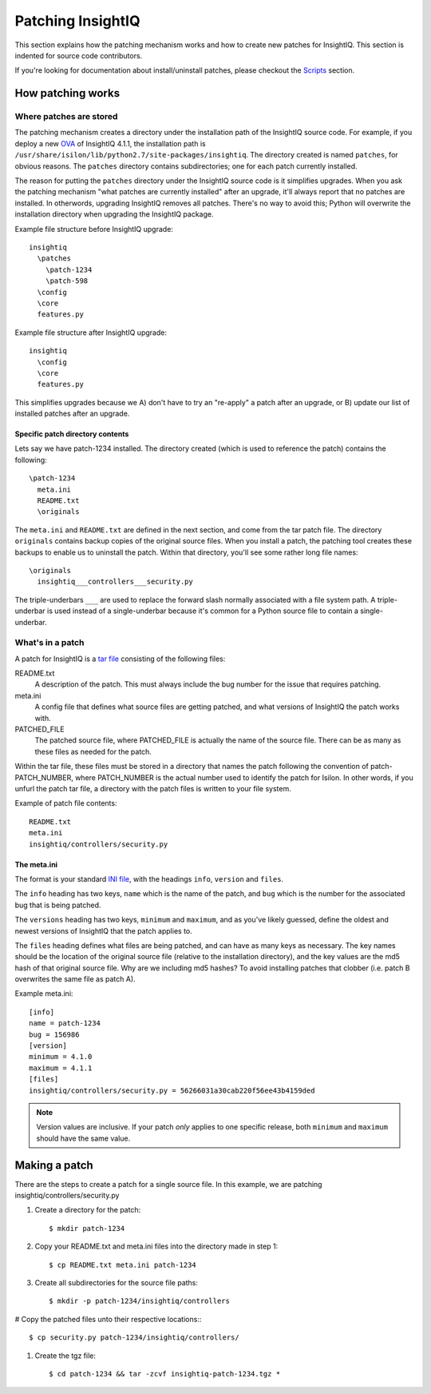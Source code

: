 ******************
Patching InsightIQ
******************

This section explains how the patching mechanism works and how to create new
patches for InsightIQ. This section is indented for source code contributors.

If you're looking for documentation about install/uninstall patches, please
checkout the `Scripts <https://iiqtools.readthedocs.io/en/latest/scripts.html>`_ section.


How patching works
==================

Where patches are stored
------------------------

The patching mechanism creates a directory under the installation path of the
InsightIQ source code. For example, if you deploy a new `OVA <https://en.wikipedia.org/wiki/Virtual_appliance>`_
of InsightIQ 4.1.1, the installation path is
``/usr/share/isilon/lib/python2.7/site-packages/insightiq``. The directory created
is named ``patches``, for obvious reasons. The ``patches`` directory contains subdirectories;
one for each patch currently installed.

The reason for putting the ``patches`` directory under the InsightIQ source code
is it simplifies upgrades. When you ask the patching mechanism "what patches are
currently installed" after an upgrade, it'll always report that no patches are
installed. In otherwords, upgrading InsightIQ removes all patches. There's no way
to avoid this; Python will overwrite the installation directory when upgrading
the InsightIQ package.

Example file structure before InsightIQ upgrade::

  insightiq
    \patches
      \patch-1234
      \patch-598
    \config
    \core
    features.py

Example file structure after InsightIQ upgrade::

  insightiq
    \config
    \core
    features.py

This simplifies upgrades because we A) don't have to try an "re-apply" a patch
after an upgrade, or B) update our list of installed patches after an upgrade.

Specific patch directory contents
^^^^^^^^^^^^^^^^^^^^^^^^^^^^^^^^^

Lets say we have patch-1234 installed. The directory created (which is used to
reference the patch) contains the following::

  \patch-1234
    meta.ini
    README.txt
    \originals

The ``meta.ini`` and ``README.txt`` are defined in the next section, and come from the
tar patch file. The directory ``originals`` contains backup copies of the original
source files. When you install a patch, the patching tool creates these backups
to enable us to uninstall the patch. Within that directory, you'll see some rather
long file names::

  \originals
    insightiq___controllers___security.py

The triple-underbars ``___`` are used to replace the forward slash normally associated
with a file system path. A triple-underbar is used instead of a single-underbar
because it's common for a Python source file to contain a single-underbar.

What's in a patch
-----------------

A patch for InsightIQ is a `tar file <https://en.wikipedia.org/wiki/Tar_(computing)>`_
consisting of the following files:

README.txt
  A description of the patch. This must always include the bug number for the
  issue that requires patching.

meta.ini
  A config file that defines what source files are getting patched, and what
  versions of InsightIQ the patch works with.

PATCHED_FILE
  The patched source file, where PATCHED_FILE is actually the name of
  the source file. There can be as many as these files as needed for the patch.

Within the tar file, these files must be stored in a directory that names the
patch following the convention of patch-PATCH_NUMBER, where PATCH_NUMBER is the
actual number used to identify the patch for Isilon. In other words, if you
unfurl the patch tar file, a directory with the patch files is written to your
file system.

Example of patch file contents::

    README.txt
    meta.ini
    insightiq/controllers/security.py


The meta.ini
^^^^^^^^^^^^

The format is your standard `INI file <https://en.wikipedia.org/wiki/INI_file>`_,
with the headings ``info``, ``version`` and ``files``.

The ``info`` heading has two keys, ``name`` which is the name of the patch, and
``bug`` which is the number for the associated bug that is being patched.

The ``versions`` heading has two keys, ``minimum`` and ``maximum``, and as you've
likely guessed, define the oldest and newest versions of InsightIQ that the patch
applies to.

The ``files`` heading defines what files are being patched, and can have as many
keys as necessary. The key names should be the location of the original source
file (relative to the installation directory), and the key values are the md5
hash of that original source file. Why are we including md5 hashes? To avoid
installing patches that clobber (i.e. patch B overwrites the same file as patch A).

Example meta.ini::

  [info]
  name = patch-1234
  bug = 156986
  [version]
  minimum = 4.1.0
  maximum = 4.1.1
  [files]
  insightiq/controllers/security.py = 56266031a30cab220f56ee43b4159ded

.. note::

    Version values are inclusive. If your patch *only* applies to one specific
    release, both ``minimum`` and ``maximum`` should have the same value.


Making a patch
==============

There are the steps to create a patch for a single source file.
In this example, we are patching insightiq/controllers/security.py

1. Create a directory for the patch::

    $ mkdir patch-1234

#. Copy your README.txt and meta.ini files into the directory made in step 1::

    $ cp README.txt meta.ini patch-1234

#. Create all subdirectories for the source file paths::

    $ mkdir -p patch-1234/insightiq/controllers

# Copy the patched files unto their respective locations:::

    $ cp security.py patch-1234/insightiq/controllers/

#. Create the tgz file::

    $ cd patch-1234 && tar -zcvf insightiq-patch-1234.tgz *
